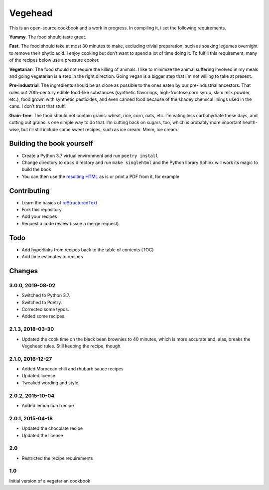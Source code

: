 Vegehead
**********
This is an open-source cookbook and a work in progress. 
In compiling it, i set the following requirements.

**Yummy**.
The food should taste great.

**Fast.** 
The food should take at most 30 minutes to make, excluding trivial preparation, such as soaking legumes overnight to remove their phytic acid.
I enjoy cooking but don’t want to spend a lot of time doing it. 
To fulfill this requirement, many of the recipes below use a pressure cooker.

**Vegetarian**.
The food should not require the killing of animals. 
I like to minimize the animal suffering involved in my meals and going vegetarian is a step in the right direction. 
Going vegan is a bigger step that i'm not willing to take at present.

**Pre-industrial**.
The ingredients should be as close as possible to the ones eaten by our pre-industrial ancestors. 
That rules out 20th-century edible food-like substances (synthetic flavorings, high-fructose corn syrup, skim milk powder, etc.), food grown with synthetic pesticides, and even canned food because of the shadey chemical linings used in the cans.
I don’t trust that stuff. 

**Grain-free**. 
The food should not contain grains: wheat, rice, corn, oats, etc. 
I’m eating less carbohydrate these days, and cutting out grains is one simple way to do that. 
I’m cutting back on sugars, too, which is probably more important health-wise, but i'll still include some sweet recipes, such as ice cream. 
Mmm, ice cream.


Building the book yourself
============================
- Create a Python 3.7 virtual environment and run ``poetry install``
- Change directory to ``docs`` directory and run ``make singlehtml`` and the Python library Sphinx will work its magic to build the book
- You can then use the `resulting HTML <http://raichev.net/vegehead>`_ as is or print a PDF from it, for example


Contributing
=============
- Learn the basics of `reStructuredText <https://en.wikipedia.org/wiki/ReStructuredText>`_
- Fork this repository
- Add your recipes
- Request a code review (issue a merge request)


Todo
====
- Add hyperlinks from recipes back to the table of contents (TOC)
- Add time estimates to recipes


Changes
========

3.0.0, 2019-08-02
-----------------
- Switched to Python 3.7.
- Switched to Poetry.
- Corrected some typos.
- Added some recipes.


2.1.3, 2018-03-30
------------------
- Updated the cook time on the black bean brownies to 40 minutes, which is more accurate and, alas, breaks the Vegehead rules. Still keeping the recipe, though.


2.1.0, 2016-12-27
------------------
- Added Moroccan chili and rhubarb sauce recipes
- Updated license
- Tweaked wording and style


2.0.2, 2015-10-04
-----------------
- Added lemon curd recipe


2.0.1, 2015-04-18
-------------------
- Updated the chocolate recipe
- Updated the license


2.0
------
- Restricted the recipe requirements


1.0
-----
Initial version of a vegetarian cookbook
